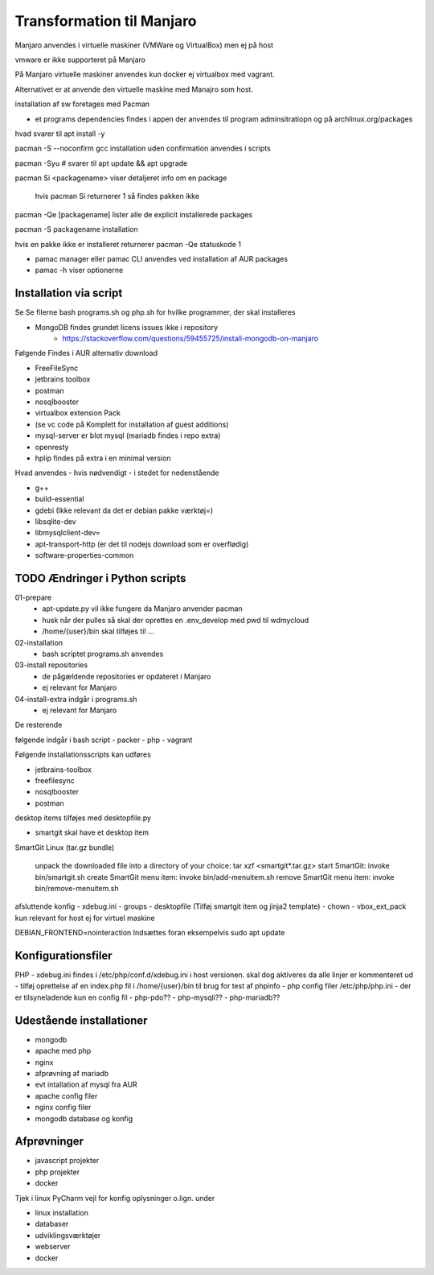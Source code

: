 .. index: Manjaro
    :pair: Manjaro; Python

==========================
Transformation til Manjaro
==========================

Manjaro anvendes i virtuelle maskiner (VMWare og VirtualBox) men ej på host

vmware er ikke supporteret på Manjaro

På Manjaro virtuelle maskiner anvendes kun docker ej virtualbox med vagrant. 

Alternativet er at anvende den virtuelle maskine med Manajro som host.

installation af sw foretages med Pacman

- et programs dependencies findes i appen der anvendes til program adminsitratiopn og på archlinux.org/packages  

hvad svarer til apt install -y

pacman -S --noconfirm gcc installation uden confirmation anvendes i scripts


pacman -Syu # svarer til apt update && apt upgrade

pacman Si <packagename> viser detaljeret info om en package

    hvis pacman Si returnerer 1 så findes pakken ikke

pacman -Qe [packagename] lister alle de explicit installerede packages

pacman -S packagename installation

hvis en pakke ikke er installeret returnerer pacman -Qe statuskode 1

.. todo oplysningerne kan let filtreres med grep eller awk 

- pamac manager eller pamac CLI anvendes ved installation af AUR packages

- pamac -h viser optionerne


Installation via script
=======================

Se Se filerne bash programs.sh og php.sh for hvilke programmer, der skal installeres

- MongoDB findes grundet licens issues ikke i repository
    - https://stackoverflow.com/questions/59455725/install-mongodb-on-manjaro

Følgende Findes i AUR alternativ download

- FreeFileSync
- jetbrains toolbox
- postman
- nosqlbooster
- virtualbox extension Pack 
- (se vc code på Komplett for installation af guest additions)
- mysql-server er blot mysql (mariadb findes i repo extra)
- openresty
- hplip findes på extra i en minimal version

Hvad anvendes - hvis nødvendigt - i stedet for nedenstående

- g++
- build-essential
- gdebi (Ikke relevant da det er debian pakke værktøj=)
- libsqlite-dev
- libmysqlclient-dev=
- apt-transport-http (er det til nodejs download som er overflødig)
- software-properties-common


TODO Ændringer i Python scripts
===============================

01-prepare
    - apt-update.py vil ikke fungere da Manjaro anvender pacman
    - husk når der pulles så skal der oprettes en .env_develop med pwd til wdmycloud
    - /home/{user}/bin skal tilføjes til ...
02-installation
    - bash scriptet programs.sh anvendes
03-install repositories
    - de pågældende repositories er opdateret i Manjaro
    - ej relevant for Manjaro
04-install-extra indgår i programs.sh
    - ej relevant for Manjaro

De resterende

følgende indgår i bash script
- packer
- php 
- vagrant

Følgende installationsscripts kan udføres

- jetbrains-toolbox
- freefilesync
- nosqlbooster
- postman

desktop items tilføjes med desktopfile.py

- smartgit skal have et desktop item

SmartGit Linux (tar.gz bundle)

    unpack the downloaded file into a directory of your choice:
    tar xzf <smartgit*.tar.gz>
    start SmartGit: invoke bin/smartgit.sh
    create SmartGit menu item: invoke
    bin/add-menuitem.sh
    remove SmartGit menu item: invoke
    bin/remove-menuitem.sh

afsluttende konfig
- xdebug.ini
- groups
- desktopfile (Tilføj smartgit item og jinja2 template)
- chown
- vbox_ext_pack kun relevant for host ej for virtuel maskine

DEBIAN_FRONTEND=nointeraction
Indsættes foran eksempelvis sudo apt update    

Konfigurationsfiler
===================

PHP
- xdebug.ini findes i /etc/php/conf.d/xdebug.ini i host versionen. skal dog aktiveres da alle linjer er kommenteret ud
- tilføj oprettelse af en index.php fil i /home/{user}/bin til brug for test af phpinfo
- php config filer /etc/php/php.ini
- der er tilsyneladende kun en config fil
- php-pdo??
- php-mysqli??
- php-mariadb??

Udestående installationer
=========================
- mongodb
- apache med php
- nginx
- afprøvning af mariadb
- evt intallation af mysql fra AUR

- apache config filer
- nginx config filer
- mongodb database og konfig

Afprøvninger
============
- javascript projekter
- php projekter
- docker

Tjek i linux PyCharm vejl for konfig oplysninger o.lign. under

- linux installation
- databaser
- udviklingsværktøjer
- webserver
- docker
